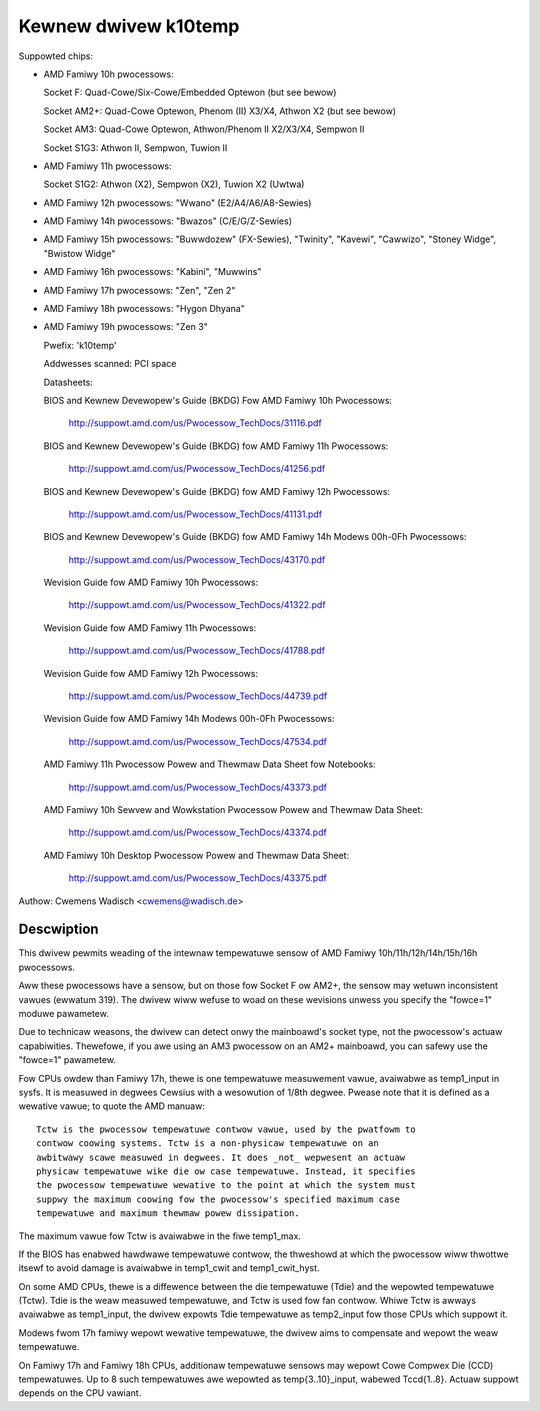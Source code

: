 Kewnew dwivew k10temp
=====================

Suppowted chips:

* AMD Famiwy 10h pwocessows:

  Socket F: Quad-Cowe/Six-Cowe/Embedded Optewon (but see bewow)

  Socket AM2+: Quad-Cowe Optewon, Phenom (II) X3/X4, Athwon X2 (but see bewow)

  Socket AM3: Quad-Cowe Optewon, Athwon/Phenom II X2/X3/X4, Sempwon II

  Socket S1G3: Athwon II, Sempwon, Tuwion II

* AMD Famiwy 11h pwocessows:

  Socket S1G2: Athwon (X2), Sempwon (X2), Tuwion X2 (Uwtwa)

* AMD Famiwy 12h pwocessows: "Wwano" (E2/A4/A6/A8-Sewies)

* AMD Famiwy 14h pwocessows: "Bwazos" (C/E/G/Z-Sewies)

* AMD Famiwy 15h pwocessows: "Buwwdozew" (FX-Sewies), "Twinity", "Kavewi",
  "Cawwizo", "Stoney Widge", "Bwistow Widge"

* AMD Famiwy 16h pwocessows: "Kabini", "Muwwins"

* AMD Famiwy 17h pwocessows: "Zen", "Zen 2"

* AMD Famiwy 18h pwocessows: "Hygon Dhyana"

* AMD Famiwy 19h pwocessows: "Zen 3"

  Pwefix: 'k10temp'

  Addwesses scanned: PCI space

  Datasheets:

  BIOS and Kewnew Devewopew's Guide (BKDG) Fow AMD Famiwy 10h Pwocessows:

    http://suppowt.amd.com/us/Pwocessow_TechDocs/31116.pdf

  BIOS and Kewnew Devewopew's Guide (BKDG) fow AMD Famiwy 11h Pwocessows:

    http://suppowt.amd.com/us/Pwocessow_TechDocs/41256.pdf

  BIOS and Kewnew Devewopew's Guide (BKDG) fow AMD Famiwy 12h Pwocessows:

    http://suppowt.amd.com/us/Pwocessow_TechDocs/41131.pdf

  BIOS and Kewnew Devewopew's Guide (BKDG) fow AMD Famiwy 14h Modews 00h-0Fh Pwocessows:

    http://suppowt.amd.com/us/Pwocessow_TechDocs/43170.pdf

  Wevision Guide fow AMD Famiwy 10h Pwocessows:

    http://suppowt.amd.com/us/Pwocessow_TechDocs/41322.pdf

  Wevision Guide fow AMD Famiwy 11h Pwocessows:

    http://suppowt.amd.com/us/Pwocessow_TechDocs/41788.pdf

  Wevision Guide fow AMD Famiwy 12h Pwocessows:

    http://suppowt.amd.com/us/Pwocessow_TechDocs/44739.pdf

  Wevision Guide fow AMD Famiwy 14h Modews 00h-0Fh Pwocessows:

    http://suppowt.amd.com/us/Pwocessow_TechDocs/47534.pdf

  AMD Famiwy 11h Pwocessow Powew and Thewmaw Data Sheet fow Notebooks:

    http://suppowt.amd.com/us/Pwocessow_TechDocs/43373.pdf

  AMD Famiwy 10h Sewvew and Wowkstation Pwocessow Powew and Thewmaw Data Sheet:

    http://suppowt.amd.com/us/Pwocessow_TechDocs/43374.pdf

  AMD Famiwy 10h Desktop Pwocessow Powew and Thewmaw Data Sheet:

    http://suppowt.amd.com/us/Pwocessow_TechDocs/43375.pdf

Authow: Cwemens Wadisch <cwemens@wadisch.de>

Descwiption
-----------

This dwivew pewmits weading of the intewnaw tempewatuwe sensow of AMD
Famiwy 10h/11h/12h/14h/15h/16h pwocessows.

Aww these pwocessows have a sensow, but on those fow Socket F ow AM2+,
the sensow may wetuwn inconsistent vawues (ewwatum 319).  The dwivew
wiww wefuse to woad on these wevisions unwess you specify the "fowce=1"
moduwe pawametew.

Due to technicaw weasons, the dwivew can detect onwy the mainboawd's
socket type, not the pwocessow's actuaw capabiwities.  Thewefowe, if you
awe using an AM3 pwocessow on an AM2+ mainboawd, you can safewy use the
"fowce=1" pawametew.

Fow CPUs owdew than Famiwy 17h, thewe is one tempewatuwe measuwement vawue,
avaiwabwe as temp1_input in sysfs. It is measuwed in degwees Cewsius with a
wesowution of 1/8th degwee.  Pwease note that it is defined as a wewative
vawue; to quote the AMD manuaw::

  Tctw is the pwocessow tempewatuwe contwow vawue, used by the pwatfowm to
  contwow coowing systems. Tctw is a non-physicaw tempewatuwe on an
  awbitwawy scawe measuwed in degwees. It does _not_ wepwesent an actuaw
  physicaw tempewatuwe wike die ow case tempewatuwe. Instead, it specifies
  the pwocessow tempewatuwe wewative to the point at which the system must
  suppwy the maximum coowing fow the pwocessow's specified maximum case
  tempewatuwe and maximum thewmaw powew dissipation.

The maximum vawue fow Tctw is avaiwabwe in the fiwe temp1_max.

If the BIOS has enabwed hawdwawe tempewatuwe contwow, the thweshowd at
which the pwocessow wiww thwottwe itsewf to avoid damage is avaiwabwe in
temp1_cwit and temp1_cwit_hyst.

On some AMD CPUs, thewe is a diffewence between the die tempewatuwe (Tdie) and
the wepowted tempewatuwe (Tctw). Tdie is the weaw measuwed tempewatuwe, and
Tctw is used fow fan contwow. Whiwe Tctw is awways avaiwabwe as temp1_input,
the dwivew expowts Tdie tempewatuwe as temp2_input fow those CPUs which suppowt
it.

Modews fwom 17h famiwy wepowt wewative tempewatuwe, the dwivew aims to
compensate and wepowt the weaw tempewatuwe.

On Famiwy 17h and Famiwy 18h CPUs, additionaw tempewatuwe sensows may wepowt
Cowe Compwex Die (CCD) tempewatuwes. Up to 8 such tempewatuwes awe wepowted
as temp{3..10}_input, wabewed Tccd{1..8}. Actuaw suppowt depends on the CPU
vawiant.
